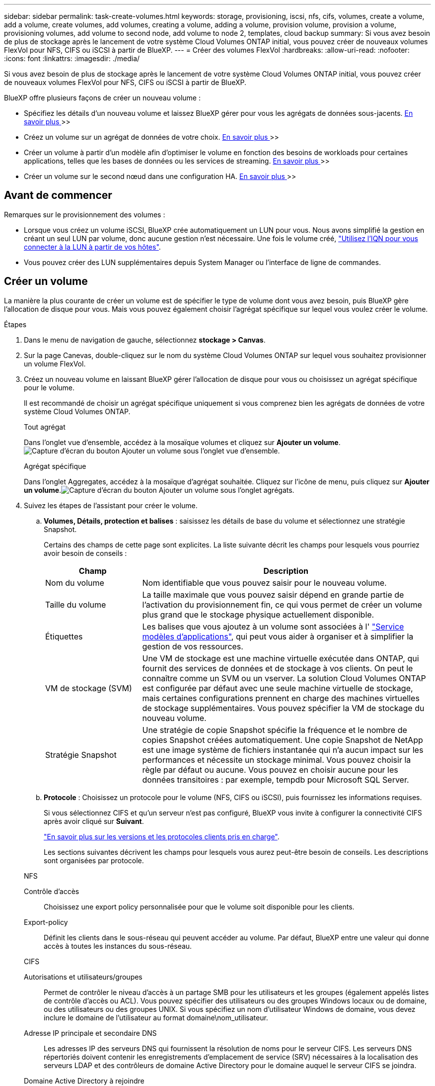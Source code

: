 ---
sidebar: sidebar 
permalink: task-create-volumes.html 
keywords: storage, provisioning, iscsi, nfs, cifs, volumes, create a volume, add a volume, create volumes, add volumes, creating a volume, adding a volume, provision volume, provision a volume, provisioning volumes, add volume to second node, add volume to node 2, templates, cloud backup 
summary: Si vous avez besoin de plus de stockage après le lancement de votre système Cloud Volumes ONTAP initial, vous pouvez créer de nouveaux volumes FlexVol pour NFS, CIFS ou iSCSI à partir de BlueXP. 
---
= Créer des volumes FlexVol
:hardbreaks:
:allow-uri-read: 
:nofooter: 
:icons: font
:linkattrs: 
:imagesdir: ./media/


[role="lead"]
Si vous avez besoin de plus de stockage après le lancement de votre système Cloud Volumes ONTAP initial, vous pouvez créer de nouveaux volumes FlexVol pour NFS, CIFS ou iSCSI à partir de BlueXP.

BlueXP offre plusieurs façons de créer un nouveau volume :

* Spécifiez les détails d'un nouveau volume et laissez BlueXP gérer pour vous les agrégats de données sous-jacents. <<create-a-volume,En savoir plus >>>>
* Créez un volume sur un agrégat de données de votre choix. <<create-a-volume,En savoir plus >>>>
* Créer un volume à partir d'un modèle afin d'optimiser le volume en fonction des besoins de workloads pour certaines applications, telles que les bases de données ou les services de streaming. <<create-a-volume-from-a-template,En savoir plus >>>>
* Créer un volume sur le second nœud dans une configuration HA. <<create-volume-second-node,En savoir plus >>>>




== Avant de commencer

Remarques sur le provisionnement des volumes :

* Lorsque vous créez un volume iSCSI, BlueXP crée automatiquement un LUN pour vous. Nous avons simplifié la gestion en créant un seul LUN par volume, donc aucune gestion n'est nécessaire. Une fois le volume créé, link:https://docs.netapp.com/us-en/bluexp-cloud-volumes-ontap/task-connect-lun.html["Utilisez l'IQN pour vous connecter à la LUN à partir de vos hôtes"^].
* Vous pouvez créer des LUN supplémentaires depuis System Manager ou l'interface de ligne de commandes.


ifdef::aws[]

* Si vous souhaitez utiliser CIFS dans AWS, vous devez avoir configuré DNS et Active Directory. Pour plus de détails, voir link:reference-networking-aws.html["Configuration réseau requise pour Cloud Volumes ONTAP pour AWS"].
* Si votre configuration Cloud Volumes ONTAP prend en charge la fonctionnalité Amazon EBS Elastic volumes, vous pouvez vouloir la faire link:concept-aws-elastic-volumes.html["en savoir plus sur ce qui se passe lorsque vous créez un volume"].


endif::aws[]



== Créer un volume

La manière la plus courante de créer un volume est de spécifier le type de volume dont vous avez besoin, puis BlueXP gère l'allocation de disque pour vous. Mais vous pouvez également choisir l'agrégat spécifique sur lequel vous voulez créer le volume.

.Étapes
. Dans le menu de navigation de gauche, sélectionnez *stockage > Canvas*.
. Sur la page Canevas, double-cliquez sur le nom du système Cloud Volumes ONTAP sur lequel vous souhaitez provisionner un volume FlexVol.
. Créez un nouveau volume en laissant BlueXP gérer l'allocation de disque pour vous ou choisissez un agrégat spécifique pour le volume.
+
Il est recommandé de choisir un agrégat spécifique uniquement si vous comprenez bien les agrégats de données de votre système Cloud Volumes ONTAP.

+
[role="tabbed-block"]
====
.Tout agrégat
--
Dans l'onglet vue d'ensemble, accédez à la mosaïque volumes et cliquez sur *Ajouter un volume*.image:screenshot_add_volume_button.png["Capture d'écran du bouton Ajouter un volume sous l'onglet vue d'ensemble."]

--
.Agrégat spécifique
--
Dans l'onglet Aggregates, accédez à la mosaïque d'agrégat souhaitée. Cliquez sur l'icône de menu, puis cliquez sur *Ajouter un volume*.image:screenshot_add_volume_button_agg.png["Capture d'écran du bouton Ajouter un volume sous l'onglet agrégats."]

--
====
. Suivez les étapes de l'assistant pour créer le volume.
+
.. *Volumes, Détails, protection et balises* : saisissez les détails de base du volume et sélectionnez une stratégie Snapshot.
+
Certains des champs de cette page sont explicites. La liste suivante décrit les champs pour lesquels vous pourriez avoir besoin de conseils :

+
[cols="2,6"]
|===
| Champ | Description 


| Nom du volume | Nom identifiable que vous pouvez saisir pour le nouveau volume. 


| Taille du volume | La taille maximale que vous pouvez saisir dépend en grande partie de l'activation du provisionnement fin, ce qui vous permet de créer un volume plus grand que le stockage physique actuellement disponible. 


| Étiquettes | Les balises que vous ajoutez à un volume sont associées à l' https://docs.netapp.com/us-en/bluexp-remediation/task-using-tags.html["Service modèles d'applications"^], qui peut vous aider à organiser et à simplifier la gestion de vos ressources. 


| VM de stockage (SVM) | Une VM de stockage est une machine virtuelle exécutée dans ONTAP, qui fournit des services de données et de stockage à vos clients. On peut le connaître comme un SVM ou un vserver. La solution Cloud Volumes ONTAP est configurée par défaut avec une seule machine virtuelle de stockage, mais certaines configurations prennent en charge des machines virtuelles de stockage supplémentaires. Vous pouvez spécifier la VM de stockage du nouveau volume. 


| Stratégie Snapshot | Une stratégie de copie Snapshot spécifie la fréquence et le nombre de copies Snapshot créées automatiquement. Une copie Snapshot de NetApp est une image système de fichiers instantanée qui n'a aucun impact sur les performances et nécessite un stockage minimal. Vous pouvez choisir la règle par défaut ou aucune. Vous pouvez en choisir aucune pour les données transitoires : par exemple, tempdb pour Microsoft SQL Server. 
|===
.. *Protocole* : Choisissez un protocole pour le volume (NFS, CIFS ou iSCSI), puis fournissez les informations requises.
+
Si vous sélectionnez CIFS et qu'un serveur n'est pas configuré, BlueXP vous invite à configurer la connectivité CIFS après avoir cliqué sur *Suivant*.

+
link:concept-client-protocols.html["En savoir plus sur les versions et les protocoles clients pris en charge"].

+
Les sections suivantes décrivent les champs pour lesquels vous aurez peut-être besoin de conseils. Les descriptions sont organisées par protocole.

+
[role="tabbed-block"]
====
.NFS
--
Contrôle d'accès:: Choisissez une export policy personnalisée pour que le volume soit disponible pour les clients.
Export-policy:: Définit les clients dans le sous-réseau qui peuvent accéder au volume. Par défaut, BlueXP entre une valeur qui donne accès à toutes les instances du sous-réseau.


--
.CIFS
--
Autorisations et utilisateurs/groupes:: Permet de contrôler le niveau d'accès à un partage SMB pour les utilisateurs et les groupes (également appelés listes de contrôle d'accès ou ACL). Vous pouvez spécifier des utilisateurs ou des groupes Windows locaux ou de domaine, ou des utilisateurs ou des groupes UNIX. Si vous spécifiez un nom d'utilisateur Windows de domaine, vous devez inclure le domaine de l'utilisateur au format domaine\nom_utilisateur.
Adresse IP principale et secondaire DNS:: Les adresses IP des serveurs DNS qui fournissent la résolution de noms pour le serveur CIFS. Les serveurs DNS répertoriés doivent contenir les enregistrements d'emplacement de service (SRV) nécessaires à la localisation des serveurs LDAP et des contrôleurs de domaine Active Directory pour le domaine auquel le serveur CIFS se joindra.
+
--
ifdef::gcp[]

--


Si vous configurez Google Managed Active Directory, l'accès à AD est possible par défaut avec l'adresse IP 169.254.169.254.

endif::gcp[]

Domaine Active Directory à rejoindre:: Le FQDN du domaine Active Directory (AD) auquel vous souhaitez joindre le serveur CIFS.
Informations d'identification autorisées à rejoindre le domaine:: Nom et mot de passe d'un compte Windows disposant de privilèges suffisants pour ajouter des ordinateurs à l'unité d'organisation spécifiée dans le domaine AD.
Nom NetBIOS du serveur CIFS:: Nom de serveur CIFS unique dans le domaine AD.
Unité organisationnelle:: Unité organisationnelle du domaine AD à associer au serveur CIFS. La valeur par défaut est CN=Computers.


ifdef::aws[]

*** Pour configurer Microsoft AD géré par AWS en tant que serveur AD pour Cloud Volumes ONTAP, entrez *ou=ordinateurs,ou=corp* dans ce champ.


endif::aws[]

ifdef::azure[]

*** Pour configurer les services de domaine Azure AD en tant que serveur AD pour Cloud Volumes ONTAP, entrez *ou=ordinateurs ADDC* ou *ou=utilisateurs ADDC* dans ce champ.https://docs.microsoft.com/en-us/azure/active-directory-domain-services/create-ou["Documentation Azure : créez une unité organisationnelle dans un domaine géré Azure AD Domain Services"^]


endif::azure[]

ifdef::gcp[]

*** Pour configurer Google Managed Microsoft AD en tant que serveur AD pour Cloud Volumes ONTAP, entrez *ou=ordinateurs,ou=Cloud* dans ce champ.https://cloud.google.com/managed-microsoft-ad/docs/manage-active-directory-objects#organizational_units["Google Cloud Documentation : les unités organisationnelles de Google Managed Microsoft AD"^]


endif::gcp[]

Domaine DNS:: Le domaine DNS de la machine virtuelle de stockage Cloud Volumes ONTAP (SVM). Dans la plupart des cas, le domaine est identique au domaine AD.
Serveur NTP:: Sélectionnez *utiliser le domaine Active Directory* pour configurer un serveur NTP à l'aide du DNS Active Directory. Si vous devez configurer un serveur NTP à l'aide d'une autre adresse, vous devez utiliser l'API. Voir la https://docs.netapp.com/us-en/bluexp-automation/index.html["Documents d'automatisation BlueXP"^] pour plus d'informations.
+
--
Notez que vous ne pouvez configurer un serveur NTP que lors de la création d'un serveur CIFS. Elle n'est pas configurable après la création du serveur CIFS.

--


--
.ISCSI
--
LUN:: Les cibles de stockage iSCSI sont appelées LUN (unités logiques) et sont présentées aux hôtes sous forme de périphériques de blocs standard. Lorsque vous créez un volume iSCSI, BlueXP crée automatiquement un LUN pour vous. Nous l'avons simplifié en créant un seul LUN par volume, ce qui évite toute intervention de gestion. Une fois le volume créé, link:task-connect-lun.html["Utilisez l'IQN pour vous connecter à la LUN à partir de vos hôtes"].
Groupe initiateur:: Groupes initiateurs (igroups) spécifiez les hôtes qui peuvent accéder aux LUN spécifiés sur le système de stockage
Initiateur hôte (IQN):: Les cibles iSCSI se connectent au réseau via des cartes réseau Ethernet (NIC) standard, des cartes TOE (TCP Offload Engine) avec des initiateurs logiciels, des adaptateurs réseau convergés (CNA) ou des adaptateurs de buste hôte dédiés (HBA) et sont identifiés par des noms qualifiés iSCSI (IQN).


--
====
.. *Type de disque* : choisissez un type de disque sous-jacent pour le volume en fonction de vos besoins en termes de performances et de coûts.
+
ifdef::aws[]

+
*** link:https://docs.netapp.com/us-en/bluexp-cloud-volumes-ontap/task-planning-your-config.html#size-your-system-in-aws["Dimensionnement de votre système dans AWS"^]






endif::aws[]

ifdef::azure[]

* link:https://docs.netapp.com/us-en/bluexp-cloud-volumes-ontap/task-planning-your-config-azure.html#size-your-system-in-azure["Dimensionnement du système dans Azure"^]


endif::azure[]

ifdef::gcp[]

* link:https://docs.netapp.com/us-en/bluexp-cloud-volumes-ontap/task-planning-your-config-gcp.html#size-your-system-in-gcp["Dimensionnement du système dans Google Cloud"^]


endif::gcp[]

. *Profil d'utilisation et stratégie de hiérarchisation* : choisissez d'activer ou de désactiver les fonctions d'efficacité du stockage sur le volume, puis sélectionnez un link:concept-data-tiering.html["règle de tiering des volumes"].
+
ONTAP comprend plusieurs fonctionnalités d'efficacité du stockage qui permettent de réduire la quantité totale de stockage nécessaire. Les fonctionnalités d'efficacité du stockage NetApp offrent les avantages suivants :

+
Provisionnement fin:: Met à la disposition des hôtes ou des utilisateurs une quantité de stockage logique supérieure au stockage effectivement présent dans votre pool physique. L'espace de stockage est alloué de manière dynamique, et non au préalable, à chaque volume lors de l'écriture des données.
Déduplication:: Améliore l'efficacité en identifiant les blocs de données identiques et en les remplaçant par des références à un seul bloc partagé. Cette technique réduit les besoins de stockage en éliminant les blocs de données redondants qui résident dans le même volume.
Compression:: Réduit la capacité physique requise pour stocker les données en les compressant dans un volume sur un stockage primaire, secondaire ou d'archivage.


. *Revue* : consultez les détails du volume, puis cliquez sur *Ajouter*.


.Résultat
BlueXP crée le volume sur le système Cloud Volumes ONTAP.



== Créer un volume à partir d'un modèle

Si votre entreprise a créé des modèles de volume Cloud Volumes ONTAP pour vous permettre de déployer des volumes optimisés pour répondre aux besoins de workloads de certaines applications, suivez les étapes de cette section.

Le modèle doit faciliter votre travail car certains paramètres de volume seront déjà définis dans le modèle, tels que le type de disque, la taille, le protocole, la stratégie Snapshot, le fournisseur de cloud, entre autres. Lorsqu'un paramètre est déjà prédéfini, il vous suffit de passer au paramètre de volume suivant.


NOTE: Vous pouvez créer des volumes NFS ou CIFS uniquement lors de l'utilisation de modèles.

.Étapes
. Dans le menu de navigation de gauche, sélectionnez *stockage > Canvas*.
. Sur la page Canevas, cliquez sur le nom du système Cloud Volumes ONTAP dans lequel vous souhaitez provisionner un volume.
. Accédez à l'onglet volumes et cliquez sur *Ajouter un volume* > *Nouveau volume à partir du modèle*.
+
image:screenshot_add_volume_template.png["Capture d'écran indiquant comment ajouter un nouveau volume à partir d'un modèle."]

. Dans la page _Select Template_, sélectionnez le modèle à utiliser pour créer le volume et cliquez sur *Next*.
+
image:screenshot_select_template_cvo.png["Capture d'écran des modèles d'application disponibles."]

+
La page _Editor_ s'affiche.

+
image:screenshot_define_cvo_vol_from_template.png["Capture d'écran montrant un modèle vierge que vous devez remplir pour créer un volume."]

. Au-dessus du panneau _action_, entrez un nom pour le modèle.
. Sous _Context_, l'environnement de travail contient le nom de l'environnement de travail avec lequel vous avez démarré. Sélectionnez la *VM de stockage* où le volume sera créé.
. Ajoutez des valeurs pour tous les paramètres qui ne sont pas codés en dur à partir du modèle. Voir <<create-a-volume,Créer un volume>> Pour obtenir des informations détaillées sur tous les paramètres nécessaires au déploiement d'un volume Cloud Volumes ONTAP.
. Cliquez sur *appliquer* pour enregistrer les paramètres configurés dans l'action sélectionnée.
. Si vous n'avez pas besoin de définir d'autres actions (par exemple, configuration de la sauvegarde et de la restauration BlueXP), cliquez sur *Enregistrer le modèle*.
+
S'il existe d'autres actions, cliquez sur l'action dans le volet gauche pour afficher les paramètres à compléter.

+
image:screenshot_template_select_next_action.png["Capture d'écran indiquant comment sélectionner des actions supplémentaires à réaliser."]

+
Par exemple, si l'action Activer Cloud Backup sur volume nécessite que vous sélectionniez une règle de sauvegarde, vous pouvez le faire maintenant.

. Une fois la configuration des actions du modèle terminée, cliquez sur *Enregistrer le modèle*.


.Résultat
Cloud Volumes ONTAP provisionne le volume et affiche une page afin que vous puissiez voir sa progression.

image:screenshot_template_creating_resource_cvo.png["Capture d'écran indiquant la progression de la création de votre nouveau volume à partir du modèle."]

Par ailleurs, si une action secondaire est implémentée dans le modèle, par exemple pour l'activation de la sauvegarde et de la restauration BlueXP sur le volume, cette action est également exécutée.



== Créer un volume sur le second nœud dans une configuration HA

Par défaut, BlueXP crée des volumes sur le premier nœud d'une configuration HA. Si vous avez besoin d'une configuration active-active, dans laquelle les deux nœuds servent les données aux clients, vous devez créer des agrégats et des volumes sur le second nœud.

.Étapes
. Dans le menu de navigation de gauche, sélectionnez *stockage > Canvas*.
. Sur la page Canevas, double-cliquez sur le nom de l'environnement de travail Cloud Volumes ONTAP sur lequel vous souhaitez gérer les agrégats.
. Dans l'onglet Aggregates, cliquez sur *Ajouter un agrégat*.
. A partir de l'écran _Add aggregate_, créez l'agrégat.
+
image:screenshot_add_aggregate_cvo.png["Capture d'écran montrant la progression de l'ajout d'un agrégat."]

. Pour le nœud principal, choisissez le second nœud dans la paire HA.
. Une fois que BlueXP a créé l'agrégat, sélectionnez-le, puis cliquez sur *Créer un volume*.
. Entrez les détails du nouveau volume, puis cliquez sur *Créer*.


.Résultat
BlueXP crée le volume sur le second nœud de la paire haute disponibilité.

ifdef::aws[]


TIP: Pour les paires HA déployées dans plusieurs zones de disponibilité AWS, vous devez monter le volume sur les clients en utilisant l'adresse IP flottante du nœud sur lequel réside le volume.

endif::aws[]



== Après avoir créé un volume

Si vous avez provisionné un partage CIFS, donnez aux utilisateurs ou aux groupes des autorisations sur les fichiers et les dossiers et vérifiez que ces utilisateurs peuvent accéder au partage et créer un fichier.

Si vous souhaitez appliquer des quotas aux volumes, vous devez utiliser System Manager ou l'interface de ligne de commande. Les quotas vous permettent de restreindre ou de suivre l'espace disque et le nombre de fichiers utilisés par un utilisateur, un groupe ou un qtree.
